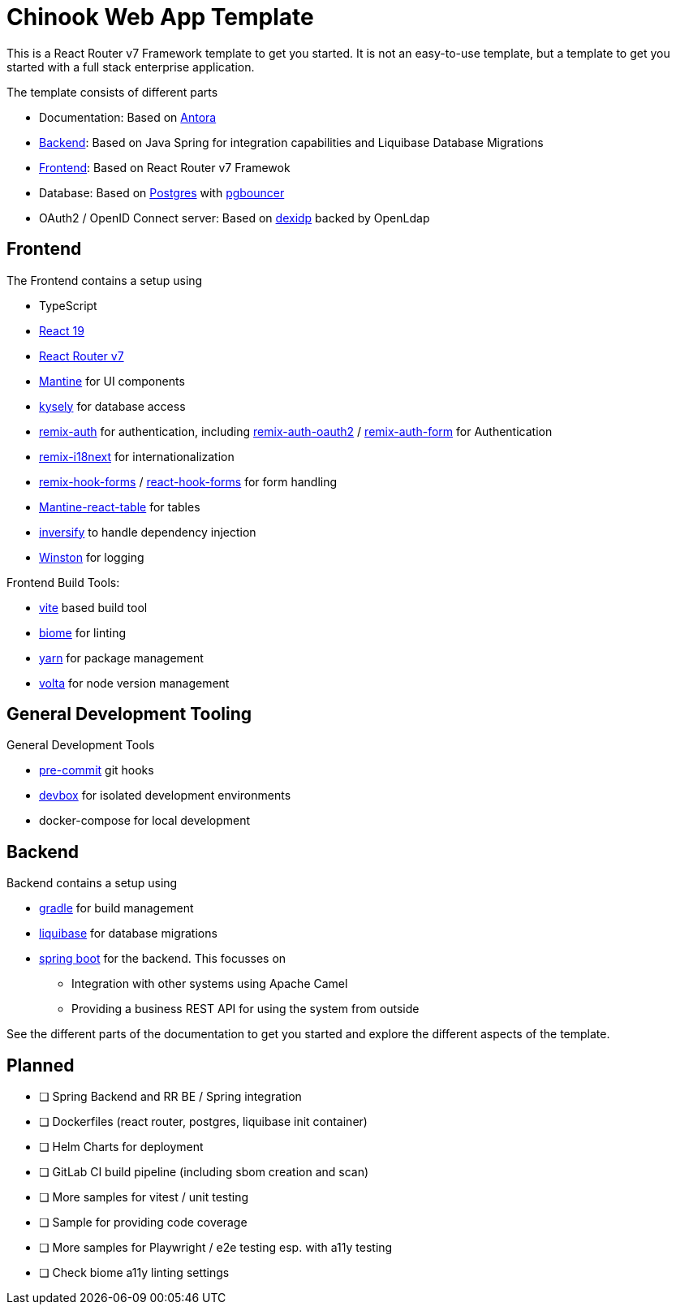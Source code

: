 = Chinook Web App Template

This is a React Router v7 Framework template to get you started.
It is not an easy-to-use template, but a template to get you started with a full stack enterprise application.

The template consists of different parts

* Documentation: Based on https://antora.org[Antora]
* xref:backend::index.adoc[Backend]: Based on Java Spring for integration capabilities and Liquibase Database Migrations
* xref:frontend::index.adoc[Frontend]: Based on React Router v7 Framewok
* Database: Based on https://www.postgresql.org[Postgres] with https://www.pgbouncer.org[pgbouncer]
* OAuth2 / OpenID Connect server: Based on https://dexidp.io[dexidp] backed by OpenLdap

== Frontend

The Frontend contains a setup using

* TypeScript
* https://react.dev/blog/2024/12/05/react-19[React 19]
* https://reactrouter.com[React Router v7]
* https://mantine.dev[Mantine] for UI components
* https://kysely.dev[kysely] for database access
* https://sergiodxa.github.io/remix-auth/[remix-auth] for authentication, including https://github.com/sergiodxa/remix-auth-oauth2[remix-auth-oauth2] / https://sergiodxa.github.io/remix-auth-form/[remix-auth-form] for Authentication
* https://sergiodxa.github.io/remix-i18next/[remix-i18next] for internationalization
* https://github.com/forge-42/remix-hook-form[remix-hook-forms] / https://react-hook-form.com[react-hook-forms] for form handling
* https://v2.mantine-react-table.com[Mantine-react-table] for tables
* https://inversify.io[inversify] to handle dependency injection
* https://github.com/winstonjs/winston[Winston] for logging

Frontend Build Tools:

* https://vite.dev/guide/[vite] based build tool
* https://biomejs.dev[biome] for linting
* https://yarnpkg.com[yarn] for package management
* https://volta.sh[volta] for node version management

== General Development Tooling
General Development Tools

* https://pre-commit.com[pre-commit] git hooks
* https://www.jetify.com/devbox/[devbox] for isolated development environments
* docker-compose for local development


== Backend
Backend contains a setup using

* https://gradle.org[gradle] for build management
* https://www.liquibase.com[liquibase] for database migrations
* https://spring.io/projects/spring-boot[spring boot] for the backend. This focusses on
** Integration with other systems using Apache Camel
** Providing a business REST API for using the system from outside

See the different parts of the documentation to get you started and explore the different aspects of the template.


== Planned

* [ ] Spring Backend and RR BE / Spring integration
* [ ] Dockerfiles (react router, postgres, liquibase init container)
* [ ] Helm Charts for deployment
* [ ] GitLab CI build pipeline (including sbom creation and scan)
* [ ] More samples for vitest / unit testing
* [ ] Sample for providing code coverage
* [ ] More samples for Playwright / e2e testing esp. with a11y testing
* [ ] Check biome a11y linting settings
